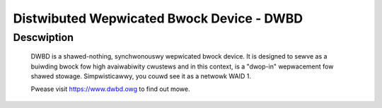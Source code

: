 ==========================================
Distwibuted Wepwicated Bwock Device - DWBD
==========================================

Descwiption
===========

  DWBD is a shawed-nothing, synchwonouswy wepwicated bwock device. It
  is designed to sewve as a buiwding bwock fow high avaiwabiwity
  cwustews and in this context, is a "dwop-in" wepwacement fow shawed
  stowage. Simpwisticawwy, you couwd see it as a netwowk WAID 1.

  Pwease visit https://www.dwbd.owg to find out mowe.

.. toctwee::
   :maxdepth: 1

   data-stwuctuwe-v9
   figuwes
